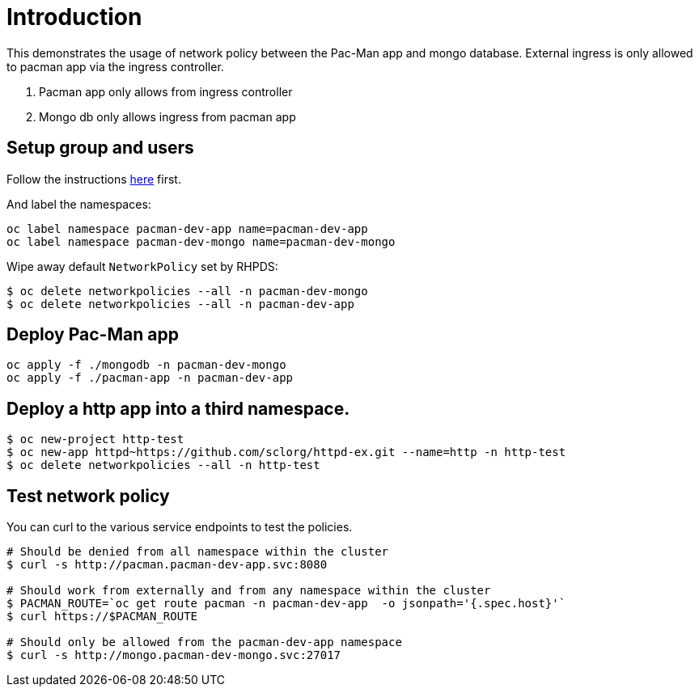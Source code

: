 
= Introduction

This demonstrates the usage of network policy between the Pac-Man app and mongo database. External ingress is only allowed to pacman app via the ingress controller.

1. Pacman app only allows from ingress controller
2. Mongo db only allows ingress from pacman app


== Setup group and users

Follow the instructions link:../rbac/README.adoc[here] first. 

And label the namespaces:

[source, bash]
----
oc label namespace pacman-dev-app name=pacman-dev-app
oc label namespace pacman-dev-mongo name=pacman-dev-mongo
----

Wipe away default `NetworkPolicy` set by RHPDS:
[source, bash]
----
$ oc delete networkpolicies --all -n pacman-dev-mongo
$ oc delete networkpolicies --all -n pacman-dev-app
----

== Deploy Pac-Man app
[source, bash]
----
oc apply -f ./mongodb -n pacman-dev-mongo
oc apply -f ./pacman-app -n pacman-dev-app
----

== Deploy a http app into a third namespace.
[source, bash]
----
$ oc new-project http-test
$ oc new-app httpd~https://github.com/sclorg/httpd-ex.git --name=http -n http-test
$ oc delete networkpolicies --all -n http-test
----

== Test network policy

You can curl to the various service endpoints to test the policies.

[source, bash]
----
# Should be denied from all namespace within the cluster
$ curl -s http://pacman.pacman-dev-app.svc:8080

# Should work from externally and from any namespace within the cluster
$ PACMAN_ROUTE=`oc get route pacman -n pacman-dev-app  -o jsonpath='{.spec.host}'`
$ curl https://$PACMAN_ROUTE 

# Should only be allowed from the pacman-dev-app namespace
$ curl -s http://mongo.pacman-dev-mongo.svc:27017
----